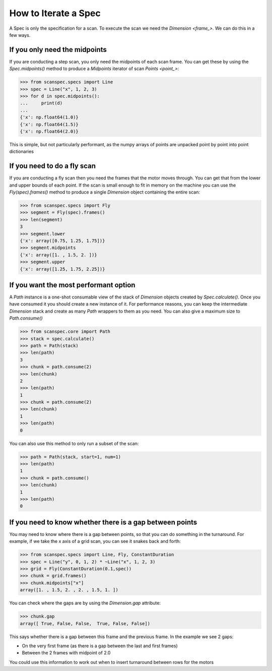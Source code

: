.. _iterate-a-spec:

How to Iterate a Spec
=====================

A Spec is only the specification for a scan. To execute the scan we need the
`Dimension <frame_>`. We can do this in a few ways.

If you only need the midpoints
------------------------------

If you are conducting a step scan, you only need the midpoints of each scan
frame. You can get these by using the `Spec.midpoints()` method to produce a
`Midpoints` iterator of scan `Points <point_>`:

>>> from scanspec.specs import Line
>>> spec = Line("x", 1, 2, 3)
>>> for d in spec.midpoints():
...     print(d)
...
{'x': np.float64(1.0)}
{'x': np.float64(1.5)}
{'x': np.float64(2.0)}

This is simple, but not particularly performant, as the numpy arrays of
points are unpacked point by point into point dictionaries

If you need to do a fly scan
----------------------------

If you are conducting a fly scan then you need the frames that the motor moves
through. You can get that from the lower and upper bounds of each point. If the
scan is small enough to fit in memory on the machine you can use the `Fly(spec).frames()`
method to produce a single `Dimension` object containing the entire scan:

>>> from scanspec.specs import Fly
>>> segment = Fly(spec).frames()
>>> len(segment)
3
>>> segment.lower
{'x': array([0.75, 1.25, 1.75])}
>>> segment.midpoints
{'x': array([1. , 1.5, 2. ])}
>>> segment.upper
{'x': array([1.25, 1.75, 2.25])}


If you want the most performant option
--------------------------------------

A `Path` instance is a one-shot consumable view of the stack of `Dimension`
objects created by `Spec.calculate()`. Once you have consumed it you
should create a new instance of it. For performance reasons, you can keep the
intermediate `Dimension` stack and create as many `Path` wrappers to them
as you need. You can also give a maximum size to `Path.consume()`

>>> from scanspec.core import Path
>>> stack = spec.calculate()
>>> path = Path(stack)
>>> len(path)
3
>>> chunk = path.consume(2)
>>> len(chunk)
2
>>> len(path)
1
>>> chunk = path.consume(2)
>>> len(chunk)
1
>>> len(path)
0

You can also use this method to only run a subset of the scan:

>>> path = Path(stack, start=1, num=1)
>>> len(path)
1
>>> chunk = path.consume()
>>> len(chunk)
1
>>> len(path)
0

.. seealso:: `../explanations/why-stack-frames`

If you need to know whether there is a gap between points
---------------------------------------------------------

You may need to know where there is a gap between points, so that you can do
something in the turnaround. For example, if we take the x axis of a grid scan,
you can see it snakes back and forth:

>>> from scanspec.specs import Line, Fly, ConstantDuration
>>> spec = Line("y", 0, 1, 2) * ~Line("x", 1, 2, 3)
>>> grid = Fly(ConstantDuration(0.1,spec))
>>> chunk = grid.frames()
>>> chunk.midpoints["x"]
array([1. , 1.5, 2. , 2. , 1.5, 1. ])

You can check where the gaps are by using the `Dimension.gap` attribute:

>>> chunk.gap
array([ True, False, False,  True, False, False])

This says whether there is a gap between this frame and the previous frame. In
the example we see 2 gaps:

- On the very first frame (as there is a gap between the last and first frames)
- Between the 2 frames with midpoint of 2.0

You could use this information to work out when to insert turnaround between
rows for the motors
